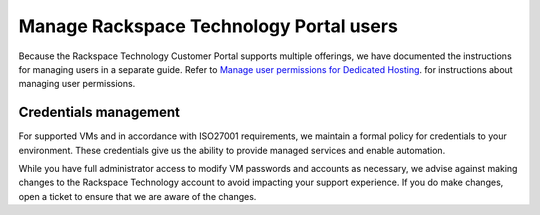 .. _manage-rackspace-technology-customer-portal-users:



========================================
Manage Rackspace Technology Portal users
========================================

Because the Rackspace Technology Customer Portal supports multiple
offerings, we have documented the instructions for managing users in a
separate guide. Refer to
`Manage user permissions for Dedicated Hosting
<https://docs.rackspace.com/support/how-to/manage-user-permissions-for-dedicated-hosting/>`_.
for instructions about managing user permissions.




Credentials management
______________________



For supported VMs and in accordance with ISO27001 requirements,
we maintain a formal policy for credentials to your environment.
These credentials give us the ability to provide managed services
and enable automation.

While you have full administrator access to modify VM passwords and
accounts as necessary, we advise against making changes to
the Rackspace Technology account to avoid impacting your support
experience. If you do make changes, open a ticket to ensure that
we are aware of the changes.